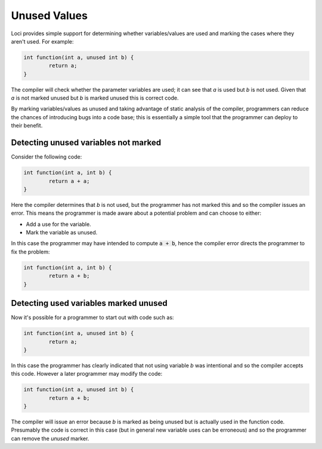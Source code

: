 Unused Values
=============

Loci provides simple support for determining whether variables/values are used and marking the cases where they aren't used. For example:

.. code-block:: c++

	int function(int a, unused int b) {
		return a;
	}

The compiler will check whether the parameter variables are used; it can see that *a* is used but *b* is not used. Given that *a* is not marked unused but *b* is marked unused this is correct code.

By marking variables/values as unused and taking advantage of static analysis of the compiler, programmers can reduce the chances of introducing bugs into a code base; this is essentially a simple tool that the programmer can deploy to their benefit.

Detecting unused variables not marked
-------------------------------------

Consider the following code:

.. code-block:: c++

	int function(int a, int b) {
		return a + a;
	}

Here the compiler determines that *b* is not used, but the programmer has not marked this and so the compiler issues an error. This means the programmer is made aware about a potential problem and can choose to either:

* Add a use for the variable.
* Mark the variable as unused.

In this case the programmer may have intended to compute :code:`a + b`, hence the compiler error directs the programmer to fix the problem:

.. code-block:: c++

	int function(int a, int b) {
		return a + b;
	}

Detecting used variables marked unused
--------------------------------------

Now it's possible for a programmer to start out with code such as:

.. code-block:: c++

	int function(int a, unused int b) {
		return a;
	}

In this case the programmer has clearly indicated that not using variable *b* was intentional and so the compiler accepts this code. However a later programmer may modify the code:

.. code-block:: c++

	int function(int a, unused int b) {
		return a + b;
	}

The compiler will issue an error because *b* is marked as being unused but is actually used in the function code. Presumably the code is correct in this case (but in general new variable uses can be erroneous) and so the programmer can remove the *unused* marker.
